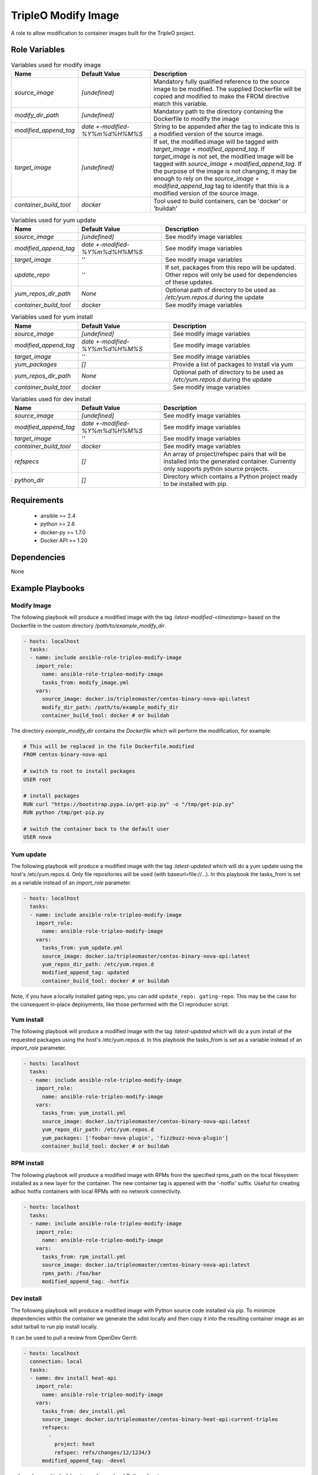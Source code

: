 TripleO Modify Image
====================

A role to allow modification to container images built for the TripleO project.

Role Variables
--------------

.. list-table:: Variables used for modify image
   :widths: auto
   :header-rows: 1

   * - Name
     - Default Value
     - Description
   * - `source_image`
     - `[undefined]`
     - Mandatory fully qualified reference to the source image to be modified. The supplied Dockerfile will be copied and modified to make the FROM directive match this variable.
   * - `modify_dir_path`
     - `[undefined]`
     - Mandatory path to the directory containing the Dockerfile to modify the image
   * - `modified_append_tag`
     - `date +-modified-%Y%m%d%H%M%S`
     - String to be appended after the tag to indicate this is a modified version of the source image.
   * - `target_image`
     - `[undefined]`
     - If set, the modified image will be tagged with `target_image + modified_append_tag`. If `target_image` is not set, the modified image will be tagged with `source_image + modified_append_tag`. If the purpose of the image is not changing, it may be enough to rely on the `source_image + modified_append_tag` tag to identify that this is a modified version of the source image.
   * - `container_build_tool`
     - `docker`
     - Tool used to build containers, can be 'docker' or 'buildah'

.. list-table:: Variables used for yum update
   :widths: auto
   :header-rows: 1

   * - Name
     - Default Value
     - Description
   * - `source_image`
     - `[undefined]`
     - See modify image variables
   * - `modified_append_tag`
     - `date +-modified-%Y%m%d%H%M%S`
     - See modify image variables
   * - `target_image`
     - `''`
     - See modify image variables
   * - `update_repo`
     - `''`
     - If set, packages from this repo will be updated. Other repos will only be used for dependencies of these updates.
   * - `yum_repos_dir_path`
     - `None`
     - Optional path of directory to be used as `/etc/yum.repos.d` during the update
   * - `container_build_tool`
     - `docker`
     - See modify image variables


.. list-table:: Variables used for yum install
   :widths: auto
   :header-rows: 1

   * - Name
     - Default Value
     - Description
   * - `source_image`
     - `[undefined]`
     - See modify image variables
   * - `modified_append_tag`
     - `date +-modified-%Y%m%d%H%M%S`
     - See modify image variables
   * - `target_image`
     - `''`
     - See modify image variables
   * - `yum_packages`
     - `[]`
     - Provide a list of packages to install via yum
   * - `yum_repos_dir_path`
     - `None`
     - Optional path of directory to be used as `/etc/yum.repos.d` during the update
   * - `container_build_tool`
     - `docker`
     - See modify image variables


.. list-table:: Variables used for dev install
   :widths: auto
   :header-rows: 1

   * - Name
     - Default Value
     - Description
   * - `source_image`
     - `[undefined]`
     - See modify image variables
   * - `modified_append_tag`
     - `date +-modified-%Y%m%d%H%M%S`
     - See modify image variables
   * - `target_image`
     - `''`
     - See modify image variables
   * - `container_build_tool`
     - `docker`
     - See modify image variables
   * - `refspecs`
     - `[]`
     - An array of project/refspec pairs that will be installed into the generated container. Currently only supports python source projects.
   * - `python_dir`
     - `[]`
     - Directory which contains a Python project ready to be installed with pip.


Requirements
------------

 - ansible >= 2.4
 - python >= 2.6
 - docker-py >= 1.7.0
 - Docker API >= 1.20

Dependencies
------------

None

Example Playbooks
-----------------

Modify Image
~~~~~~~~~~~~

The following playbook will produce a modified image with the tag
`:latest-modified-<timestamp>` based on the Dockerfile in the custom directory
`/path/to/example_modify_dir`.

.. code-block::

    - hosts: localhost
      tasks:
      - name: include ansible-role-tripleo-modify-image
        import_role:
          name: ansible-role-tripleo-modify-image
          tasks_from: modify_image.yml
        vars:
          source_image: docker.io/tripleomaster/centos-binary-nova-api:latest
          modify_dir_path: /path/to/example_modify_dir
          container_build_tool: docker # or buildah

The directory `example_modify_dir` contains the `Dockerfile` which will perform
the modification, for example:

.. code-block::

    # This will be replaced in the file Dockerfile.modified
    FROM centos-binary-nova-api

    # switch to root to install packages
    USER root

    # install packages
    RUN curl "https://bootstrap.pypa.io/get-pip.py" -o "/tmp/get-pip.py"
    RUN python /tmp/get-pip.py

    # switch the container back to the default user
    USER nova

Yum update
~~~~~~~~~~

The following playbook will produce a modified image with the tag
`:latest-updated` which will do a yum update using the host's /etc/yum.repos.d.
Only file repositories will be used (with baseurl=file://...).
In this playbook the tasks\_from is set as a variable instead of an
`import_role` parameter.

.. code-block::

    - hosts: localhost
      tasks:
      - name: include ansible-role-tripleo-modify-image
        import_role:
          name: ansible-role-tripleo-modify-image
        vars:
          tasks_from: yum_update.yml
          source_image: docker.io/tripleomaster/centos-binary-nova-api:latest
          yum_repos_dir_path: /etc/yum.repos.d
          modified_append_tag: updated
          container_build_tool: docker # or buildah

Note, if you have a locally installed gating repo, you can add
``update_repo: gating-repo``. This may be the case for the consequent in-place
deployments, like those performed with the CI reproducer script.


Yum install
~~~~~~~~~~~

The following playbook will produce a modified image with the tag
`:latest-updated` which will do a yum install of the requested packages
using the host's /etc/yum.repos.d.  In this playbook the tasks\_from is set as
a variable instead of an `import_role` parameter.

.. code-block::

    - hosts: localhost
      tasks:
      - name: include ansible-role-tripleo-modify-image
        import_role:
          name: ansible-role-tripleo-modify-image
        vars:
          tasks_from: yum_install.yml
          source_image: docker.io/tripleomaster/centos-binary-nova-api:latest
          yum_repos_dir_path: /etc/yum.repos.d
          yum_packages: ['foobar-nova-plugin', 'fizzbuzz-nova-plugin']
          container_build_tool: docker # or buildah

RPM install
~~~~~~~~~~~

The following playbook will produce a modified image with RPMs from the
specified rpms\_path on the local filesystem installed as a new layer
for the container. The new container tag is appened with the '-hotfix'
suffix. Useful for creating adhoc hotfix containers with local RPMs with no
network connectivity.

.. code-block::

    - hosts: localhost
      tasks:
      - name: include ansible-role-tripleo-modify-image
        import_role:
          name: ansible-role-tripleo-modify-image
        vars:
          tasks_from: rpm_install.yml
          source_image: docker.io/tripleomaster/centos-binary-nova-api:latest
          rpms_path: /foo/bar
          modified_append_tag: -hotfix

Dev install
~~~~~~~~~~~

The following playbook will produce a modified image with Python source
code installed via pip. To minimize dependencies within the container
we generate the sdist locally and then copy it into the resulting
container image as an sdist tarball to run pip install locally.

It can be used to pull a review from OpenDev Gerrit:

.. code-block::

    - hosts: localhost
      connection: local
      tasks:
      - name: dev install heat-api
        import_role:
          name: ansible-role-tripleo-modify-image
        vars:
          tasks_from: dev_install.yml
          source_image: docker.io/tripleomaster/centos-binary-heat-api:current-tripleo
          refspecs:
            -
              project: heat
              refspec: refs/changes/12/1234/3
          modified_append_tag: -devel

or it can be used to build an image from a local Python directory:

.. code-block::

    - hosts: localhost
      connection: local
      tasks:
      - name: dev install heat-api
        import_role:
          name: ansible-role-tripleo-modify-image
        vars:
          tasks_from: dev_install.yml
          source_image: docker.io/tripleomaster/centos-binary-heat-api:current-tripleo
          modified_append_tag: -devel
          python_dir:
            - /home/joe/git/openstack/heat

License
-------

Apache 2.0
